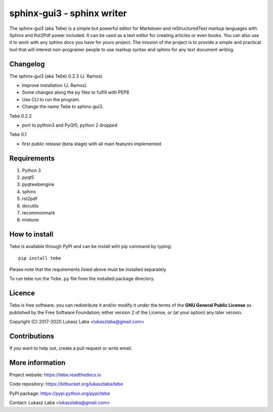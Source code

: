 ============================
sphinx-gui3 - sphinx writer
============================
The sphinx-gui3 (aka Tebe) is a simple but powerful editor for Markdown and reStructuredText markup languages
with Sphinx and Rst2Pdf power included.
It can be used as a text editor for creating articles or even books.
You can also use it to work with any sphinx docs you have for yours project.
The mission of the project is to provide a simple and practical tool that will interest non-programer people
to use markup syntax and sphinx for any text document writing.

Changelog
---------
The sphinx-gui3 (aka Tebe) 0.2.3 (J. Ramos)

- Improve installation (J. Ramos).
- Some changes along the py files to fulfill with PEP8
- Use CLI to run the program.
- Change the name Tebe to sphinx-gui3.

Tebe 0.2.2

- port to python3 and PyQt5, python 2 dropped

Tebe 0.1

- first public release (beta stage) with all main features implemented


Requirements
------------
1. Python 3
#. pyqt5
#. pyqtwebengine 
#. sphinx
#. rst2pdf
#. docutils
#. recommonmark
#. mistune

How to install
--------------
Tebe is available through PyPI and can be install with pip command by typing::

   pip install tebe

Please note that the requirements listed above must be installed separately.

To run tebe run the ``Tebe.py`` file from the installed package directory.

Licence
-------
Tebe is free software;
you can redistribute it and/or modify it under the terms of the **GNU General Public License**
as published by the Free Software Foundation;
either version 2 of the License,
or (at your option) any later version.

Copyright (C) 2017-2020 Lukasz Laba <lukaszlaba@gmail.com>

Contributions
-------------
If you want to help out, create a pull request or write email.

More information
----------------
Project website: https://tebe.readthedocs.io

Code repository: https://bitbucket.org/lukaszlaba/tebe

PyPI package: https://pypi.python.org/pypi/tebe

Contact: Lukasz Laba <lukaszlaba@gmail.com>
